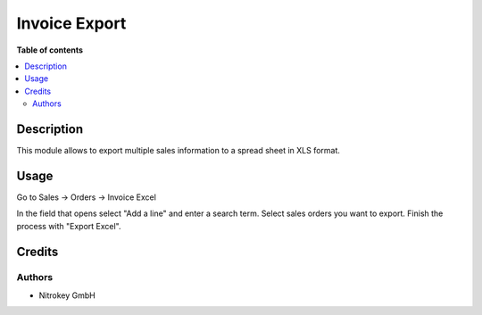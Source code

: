 ===============
Invoice Export
===============

**Table of contents**

.. contents::
   :local:

Description
===========

This module allows to export multiple sales information to a spread sheet in XLS format.

Usage
=====

Go to Sales -> Orders -> Invoice Excel

In the field that opens select "Add a line" and enter a search term. Select sales orders you want to export. Finish the process with "Export Excel".

.. image:: images/invoice_export.png

Credits
=======

Authors
~~~~~~~

* Nitrokey GmbH
